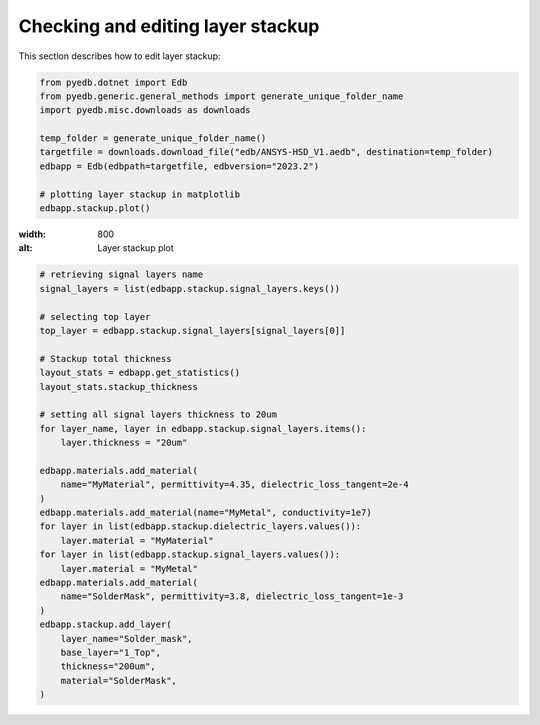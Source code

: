 Checking and editing layer stackup
==================================
This section describes how to edit layer stackup:

.. autosummary::
   :toctree: _autosummary

.. code:: python



    from pyedb.dotnet import Edb
    from pyedb.generic.general_methods import generate_unique_folder_name
    import pyedb.misc.downloads as downloads

    temp_folder = generate_unique_folder_name()
    targetfile = downloads.download_file("edb/ANSYS-HSD_V1.aedb", destination=temp_folder)
    edbapp = Edb(edbpath=targetfile, edbversion="2023.2")

    # plotting layer stackup in matplotlib
    edbapp.stackup.plot()

.. image:: ../../resources/stackup.png

:width: 800
:alt: Layer stackup plot

.. code:: python



    # retrieving signal layers name
    signal_layers = list(edbapp.stackup.signal_layers.keys())

    # selecting top layer
    top_layer = edbapp.stackup.signal_layers[signal_layers[0]]

    # Stackup total thickness
    layout_stats = edbapp.get_statistics()
    layout_stats.stackup_thickness

    # setting all signal layers thickness to 20um
    for layer_name, layer in edbapp.stackup.signal_layers.items():
        layer.thickness = "20um"

    edbapp.materials.add_material(
        name="MyMaterial", permittivity=4.35, dielectric_loss_tangent=2e-4
    )
    edbapp.materials.add_material(name="MyMetal", conductivity=1e7)
    for layer in list(edbapp.stackup.dielectric_layers.values()):
        layer.material = "MyMaterial"
    for layer in list(edbapp.stackup.signal_layers.values()):
        layer.material = "MyMetal"
    edbapp.materials.add_material(
        name="SolderMask", permittivity=3.8, dielectric_loss_tangent=1e-3
    )
    edbapp.stackup.add_layer(
        layer_name="Solder_mask",
        base_layer="1_Top",
        thickness="200um",
        material="SolderMask",
    )




